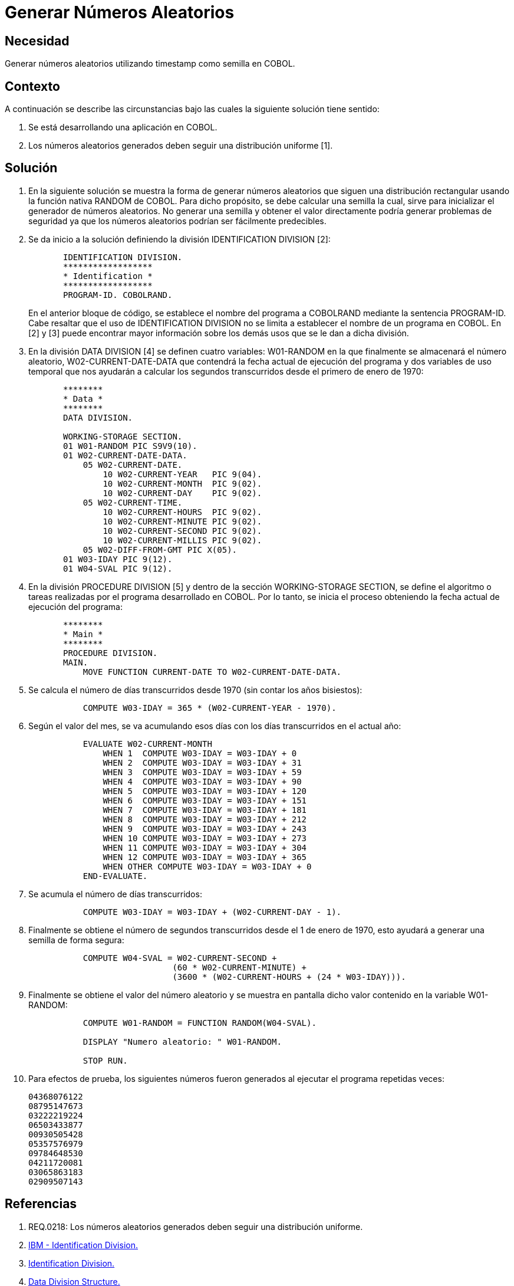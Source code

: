 :slug: kb/cobol/generar-numeros-aleatorios/
:eth: no
:category: cobol
:kb: yes

= Generar Números Aleatorios

== Necesidad

Generar números aleatorios utilizando timestamp como semilla en COBOL.

== Contexto

A continuación se describe las circunstancias 
bajo las cuales la siguiente solución tiene sentido:

. Se está desarrollando una aplicación en COBOL.
. Los números aleatorios generados 
deben seguir una distribución uniforme [1].

== Solución

. En la siguiente solución 
se muestra la forma de generar números aleatorios 
que siguen una distribución rectangular 
usando la función nativa RANDOM de COBOL. 
Para dicho propósito, se debe calcular una semilla 
la cual, sirve para inicializar el generador de números aleatorios. 
No generar una semilla 
y obtener el valor directamente 
podría generar problemas de seguridad 
ya que los números aleatorios podrían ser fácilmente predecibles.

. Se da inicio a la solución definiendo la división IDENTIFICATION DIVISION [2]:
+
[source,cobol,linenums]
----
       IDENTIFICATION DIVISION.
       ******************
       * Identification *
       ******************
       PROGRAM-ID. COBOLRAND.
----
+
En el anterior bloque de código, 
se establece el nombre del programa a COBOLRAND 
mediante la sentencia PROGRAM-ID.
Cabe resaltar que el uso de IDENTIFICATION DIVISION 
no se limita a establecer el nombre de un programa en COBOL.
En [2] y [3] puede encontrar mayor información 
sobre los demás usos que se le dan a dicha división.

. En la división DATA DIVISION [4] 
se definen cuatro variables: 
W01-RANDOM en la que finalmente se almacenará el número aleatorio, 
W02-CURRENT-DATE-DATA que contendrá la fecha actual de ejecución del programa 
y dos variables de uso temporal 
que nos ayudarán a calcular los segundos transcurridos 
desde el primero de enero de 1970:
+
[source,cobol,linenums]
----
       ********
       * Data *
       ********
       DATA DIVISION.

       WORKING-STORAGE SECTION.
       01 W01-RANDOM PIC S9V9(10).
       01 W02-CURRENT-DATE-DATA.
           05 W02-CURRENT-DATE.
               10 W02-CURRENT-YEAR   PIC 9(04).
               10 W02-CURRENT-MONTH  PIC 9(02).
               10 W02-CURRENT-DAY    PIC 9(02).
           05 W02-CURRENT-TIME.
               10 W02-CURRENT-HOURS  PIC 9(02).
               10 W02-CURRENT-MINUTE PIC 9(02).
               10 W02-CURRENT-SECOND PIC 9(02).
               10 W02-CURRENT-MILLIS PIC 9(02).
           05 W02-DIFF-FROM-GMT PIC X(05).
       01 W03-IDAY PIC 9(12).
       01 W04-SVAL PIC 9(12).
----
. En la división PROCEDURE DIVISION [5] 
y dentro de la sección WORKING-STORAGE SECTION, 
se define el algoritmo 
o tareas realizadas por el programa desarrollado en COBOL.
Por lo tanto, se inicia el proceso 
obteniendo la fecha actual de ejecución del programa:
+
[source,cobol,linenums]
----
       ********
       * Main *
       ********
       PROCEDURE DIVISION.
       MAIN.
           MOVE FUNCTION CURRENT-DATE TO W02-CURRENT-DATE-DATA.
----
. Se calcula el número de días transcurridos desde 1970 
(sin contar los años bisiestos):
+
[source,cobol,linenums]
----
           COMPUTE W03-IDAY = 365 * (W02-CURRENT-YEAR - 1970).
----
. Según el valor del mes, se va acumulando esos días 
con los días transcurridos en el actual año:
+
[source,cobol,linenums]
----
           EVALUATE W02-CURRENT-MONTH
               WHEN 1  COMPUTE W03-IDAY = W03-IDAY + 0
               WHEN 2  COMPUTE W03-IDAY = W03-IDAY + 31
               WHEN 3  COMPUTE W03-IDAY = W03-IDAY + 59
               WHEN 4  COMPUTE W03-IDAY = W03-IDAY + 90
               WHEN 5  COMPUTE W03-IDAY = W03-IDAY + 120
               WHEN 6  COMPUTE W03-IDAY = W03-IDAY + 151
               WHEN 7  COMPUTE W03-IDAY = W03-IDAY + 181
               WHEN 8  COMPUTE W03-IDAY = W03-IDAY + 212
               WHEN 9  COMPUTE W03-IDAY = W03-IDAY + 243
               WHEN 10 COMPUTE W03-IDAY = W03-IDAY + 273
               WHEN 11 COMPUTE W03-IDAY = W03-IDAY + 304
               WHEN 12 COMPUTE W03-IDAY = W03-IDAY + 365
               WHEN OTHER COMPUTE W03-IDAY = W03-IDAY + 0
           END-EVALUATE.
----
. Se acumula el número de días transcurridos:
+
[source,cobol,linenums]
----
           COMPUTE W03-IDAY = W03-IDAY + (W02-CURRENT-DAY - 1).
----
. Finalmente se obtiene el número de segundos transcurridos 
desde el 1 de enero de 1970, 
esto ayudará a generar una semilla de forma segura:
+
[source,cobol,linenums]
----
           COMPUTE W04-SVAL = W02-CURRENT-SECOND +
                             (60 * W02-CURRENT-MINUTE) +
                             (3600 * (W02-CURRENT-HOURS + (24 * W03-IDAY))).
----
. Finalmente se obtiene el valor del número aleatorio 
y se muestra en pantalla dicho valor contenido en la variable W01-RANDOM:
+
[source,cobol,linenums]
----
           COMPUTE W01-RANDOM = FUNCTION RANDOM(W04-SVAL).
           
           DISPLAY "Numero aleatorio: " W01-RANDOM.
        
           STOP RUN.
----
. Para efectos de prueba, los siguientes números fueron generados 
al ejecutar el programa repetidas veces:
+
[source,cobol,linenums]
----
04368076122
08795147673
03222219224
06503433877
00930505428
05357576979
09784648530
04211720081
03065863183
02909507143
----

== Referencias

. REQ.0218: Los números aleatorios generados 
deben seguir una distribución uniforme.
. https://www.ibm.com/support/knowledgecenter/en/ssw_ibm_i_73/rzasb/iddiv.htm[IBM - Identification Division.]
. http://www.escobol.com/modules.php?name=Sections&op=viewarticle&artid=11[Identification Division.]
. https://www.ibm.com/support/knowledgecenter/en/ssw_ibm_i_73/rzasb/datdivs.htm[Data Division Structure.]
. http://www.mainframestechhelp.com/tutorials/cobol/cobol-procedure-division.htm[COBOL Procedure Division.]